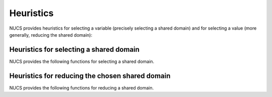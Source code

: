 .. _heuristics:

**********
Heuristics
**********

NUCS provides heuristics for selecting a variable (precisely selecting a shared domain)
and for selecting a value (more generally, reducing the shared domain):

Heuristics for selecting a shared domain
########################################

NUCS provides the following functions for selecting a shared domain.

.. py:module:: nucs.heuristics.first_not_instantiated_var_heuristic
.. py:function:: nucs.heuristics.first_not_instantiated_var_heuristic.first_not_instantiated_var_heuristic(decision_domains, shr_domains_stack, stacks_to, params)

   This heuristics chooses the first non-instantiated variable.

   :param decision_variables: the decision variables
   :type decision_variables: NDArray
   :param domains_stk: the stack of shared domains
   :type domains_stk: NDArray
   :param stks_top: the index of the top of the stacks as a Numpy array
   :type stks_top: NDArray
   :param params: a two-dimensional parameters array, unused here
   :type params: NDArray
   :return: the index of the shared domain
   :rtype: int


.. py:module:: nucs.heuristics.greatest_domain_var_heuristic
.. py:function:: nucs.heuristics.greatest_domain_var_heuristic.greatest_domain_var_heuristic(decision_domains, shr_domains_stack, stacks_top, params)

   This heuristics chooses the first non-instantiated variable with the greatest domain.

   :param decision_variables: the decision variables
   :type decision_variables: NDArray
   :param domains_stk: the stack of shared domains
   :type domains_stk: NDArray
   :param stks_top: the index of the top of the stacks as a Numpy array
   :type stks_top: NDArray
   :param params: a two-dimensional parameters array, unused here
   :type params: NDArray
   :return: the index of the shared domain
   :rtype: int


.. py:module:: nucs.heuristics.max_regret_var_heuristic
.. py:function:: nucs.heuristics.max_regret_var_heuristic.greatest_domain_var_heuristic(decision_domains, shr_domains_stack, stacks_top, params)

   This heuristics chooses the variable with the maximal regret (difference between best and second best values).

   :param decision_variables: the decision variables
   :type decision_variables: NDArray
   :param domains_stk: the stack of shared domains
   :type domains_stk: NDArray
   :param stks_top: the index of the top of the stacks as a Numpy array
   :type stks_top: NDArray
   :param params: a two-dimensional costs array, by variable then by value
   :type params: NDArray
   :return: the index of the shared domain
   :rtype: int


.. py:module:: nucs.heuristics.smallest_domain_var_heuristic
.. py:function:: nucs.heuristics.smallest_domain_var_heuristic.smallest_domain_var_heuristic(decision_domains, shr_domains_stack, stacks_top, params)

   This heuristics chooses the first non-instantiated variable with the smallest domain.

   :param decision_variables: the decision variables
   :type decision_variables: NDArray
   :param domains_stk: the stack of shared domains
   :type domains_stk: NDArray
   :param stks_top: the index of the top of the stacks as a Numpy array
   :type stks_top: NDArray
   :param params: a two-dimensional parameters array, unused here
   :type params: NDArray
   :return: the index of the shared domain
   :rtype: int


Heuristics for reducing the chosen shared domain
################################################

NUCS provides the following functions for reducing a shared domain.


.. py:module:: nucs.heuristics.max_value_dom_heuristic
.. py:function:: nucs.heuristics.max_value_dom_heuristic.max_value_dom_heuristic(shr_domains_stack, dom_update_stacks, stacks_top, dom_idx, params)

   This heuristics chooses the last value of the domain.

   :param domains_stk: the stack of shared domains
   :type domains_stk: NDArray
   :param not_entailed_propagators_stk: the stack of not entailed propagators
   :type not_entailed_propagators_stk: NDArray
   :param dom_update_stk: the stack of domain updates
   :type dom_update_stk: NDArray
   :param stks_top: the index of the top of the stacks as a Numpy array
   :type stks_top: NDArray
   :param dom_idx: the index of the domain
   :type dom_idx: int
   :param params: a two-dimensional parameters array, unused here
   :type params: NDArray
   :return: the MIN event
   :rtype: int


.. py:module:: nucs.heuristics.mid_value_dom_heuristic
.. py:function:: nucs.heuristics.mid_value_dom_heuristic.min_value_dom_heuristic(shr_domains_stack, dom_update_stacks, stacks_top, dom_idx, params)

   This heuristics chooses the middle value of the domain.

   :param domains_stk: the stack of domains
   :type domains_stk: NDArray
   :param not_entailed_propagators_stk: the stack of not entailed propagators
   :type not_entailed_propagators_stk: NDArray
   :param dom_update_stk: the stack of domain updates
   :type dom_update_stk: NDArray
   :param stks_top: the index of the top of the stacks as a Numpy array
   :type stks_top: NDArray
   :param variable: the variable
   :type variable: int
   :param params: a two-dimensional parameters array, unused here
   :type params: NDArray
   :return: an event (MIN, MAX or MIN and MAX)
   :rtype: int


.. py:module:: nucs.heuristics.min_cost_dom_heuristic
.. py:function:: nucs.heuristics.min_cost_dom_heuristic.split_low_dom_heuristic(shr_domains_stack, dom_update_stacks, stacks_top, dom_idx, params)

   This heuristics chooses the value of the domain that minimizes the cost.

   :param domains_stk: the stack of domains
   :type domains_stk: NDArray
   :param not_entailed_propagators_stk: the stack of not entailed propagators
   :type not_entailed_propagators_stk: NDArray
   :param dom_update_stk: the stack of domain updates
   :type dom_update_stk: NDArray
   :param stks_top: the index of the top of the stacks as a Numpy array
   :type stks_top: NDArray
   :param variable: the variable
   :type variable: int
   :param params: a two-dimensional costs array, by variable then by value
   :type params: NDArray
   :return: an event (MIN, MAX or MIN and MAX)
   :rtype: int


.. py:module:: nucs.heuristics.min_value_dom_heuristic
.. py:function:: nucs.heuristics.min_value_dom_heuristic.min_value_dom_heuristic(shr_domains_stack, dom_update_stacks, stacks_top, dom_idx, params)

   This heuristics chooses the first value of the domain.

   :param domains_stk: the stack of domains
   :type domains_stk: NDArray
   :param not_entailed_propagators_stk: the stack of not entailed propagators
   :type not_entailed_propagators_stk: NDArray
   :param dom_update_stk: the stack of domain updates
   :type dom_update_stk: NDArray
   :param stks_top: the index of the top of the stacks as a Numpy array
   :type stks_top: NDArray
   :param variable: the variable
   :type variable: int
   :param params: a two-dimensional parameters array, unused here
   :type params: NDArray
   :return: the MAX event
   :rtype: int


.. py:module:: nucs.heuristics.split_low_dom_heuristic
.. py:function:: nucs.heuristics.split_low_dom_heuristic.split_low_dom_heuristic(shr_domains_stack, dom_update_stacks, stacks_top, dom_idx, params)

   This heuristics chooses the first half of the domain.

   :param domains_stk: the stack of domains
   :type domains_stk: NDArray
   :param not_entailed_propagators_stk: the stack of not entailed propagators
   :type not_entailed_propagators_stk: NDArray
   :param dom_update_stk: the stack of domain updates
   :type dom_update_stk: NDArray
   :param stks_top: the index of the top of the stacks as a Numpy array
   :type stks_top: NDArray
   :param variable: the variable
   :type variable: int
   :param params: a two-dimensional parameters array, unused here
   :type params: NDArray
   :return: the MAX event
   :rtype: int


.. py:module:: nucs.heuristics.split_high_dom_heuristic
.. py:function:: nucs.heuristics.split_high_dom_heuristic.split_low_dom_heuristic(shr_domains_stack, dom_update_stacks, stacks_top, dom_idx, params)

   This heuristics chooses the second half of the domain.

   :param domains_stk: the stack of domains
   :type domains_stk: NDArray
   :param not_entailed_propagators_stk: the stack of not entailed propagators
   :type not_entailed_propagators_stk: NDArray
   :param dom_update_stk: the stack of domain updates
   :type dom_update_stk: NDArray
   :param stks_top: the index of the top of the stacks as a Numpy array
   :type stks_top: NDArray
   :param variable: the variable
   :type variable: int
   :param params: a two-dimensional parameters array, unused here
   :type params: NDArray
   :return: the MAX event
   :rtype: int

